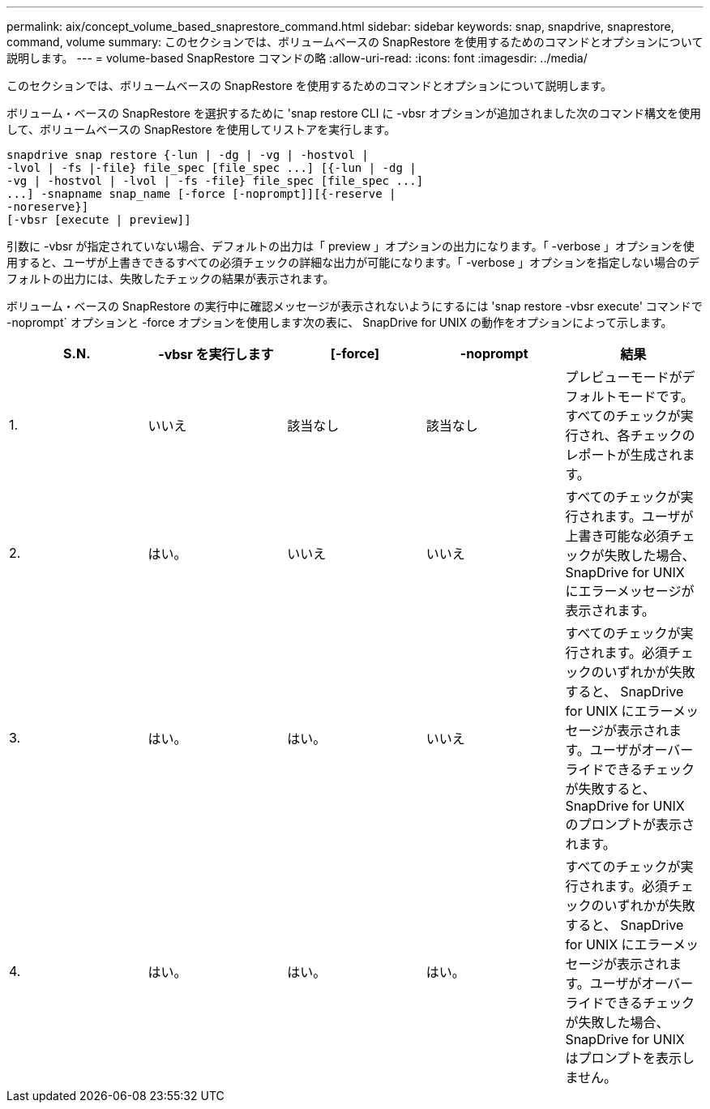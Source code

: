---
permalink: aix/concept_volume_based_snaprestore_command.html 
sidebar: sidebar 
keywords: snap, snapdrive, snaprestore, command, volume 
summary: このセクションでは、ボリュームベースの SnapRestore を使用するためのコマンドとオプションについて説明します。 
---
= volume-based SnapRestore コマンドの略
:allow-uri-read: 
:icons: font
:imagesdir: ../media/


[role="lead"]
このセクションでは、ボリュームベースの SnapRestore を使用するためのコマンドとオプションについて説明します。

ボリューム・ベースの SnapRestore を選択するために 'snap restore CLI に -vbsr オプションが追加されました次のコマンド構文を使用して、ボリュームベースの SnapRestore を使用してリストアを実行します。

[listing]
----
snapdrive snap restore {-lun | -dg | -vg | -hostvol |
-lvol | -fs |-file} file_spec [file_spec ...] [{-lun | -dg |
-vg | -hostvol | -lvol | -fs -file} file_spec [file_spec ...]
...] -snapname snap_name [-force [-noprompt]][{-reserve |
-noreserve}]
[-vbsr [execute | preview]]
----
引数に -vbsr が指定されていない場合、デフォルトの出力は「 preview 」オプションの出力になります。「 -verbose 」オプションを使用すると、ユーザが上書きできるすべての必須チェックの詳細な出力が可能になります。「 -verbose 」オプションを指定しない場合のデフォルトの出力には、失敗したチェックの結果が表示されます。

ボリューム・ベースの SnapRestore の実行中に確認メッセージが表示されないようにするには 'snap restore -vbsr execute' コマンドで -noprompt` オプションと -force オプションを使用します次の表に、 SnapDrive for UNIX の動作をオプションによって示します。

|===
| S.N. | -vbsr を実行します | [-force] | -noprompt | 結果 


 a| 
1.
 a| 
いいえ
 a| 
該当なし
 a| 
該当なし
 a| 
プレビューモードがデフォルトモードです。すべてのチェックが実行され、各チェックのレポートが生成されます。



 a| 
2.
 a| 
はい。
 a| 
いいえ
 a| 
いいえ
 a| 
すべてのチェックが実行されます。ユーザが上書き可能な必須チェックが失敗した場合、 SnapDrive for UNIX にエラーメッセージが表示されます。



 a| 
3.
 a| 
はい。
 a| 
はい。
 a| 
いいえ
 a| 
すべてのチェックが実行されます。必須チェックのいずれかが失敗すると、 SnapDrive for UNIX にエラーメッセージが表示されます。ユーザがオーバーライドできるチェックが失敗すると、 SnapDrive for UNIX のプロンプトが表示されます。



 a| 
4.
 a| 
はい。
 a| 
はい。
 a| 
はい。
 a| 
すべてのチェックが実行されます。必須チェックのいずれかが失敗すると、 SnapDrive for UNIX にエラーメッセージが表示されます。ユーザがオーバーライドできるチェックが失敗した場合、 SnapDrive for UNIX はプロンプトを表示しません。

|===